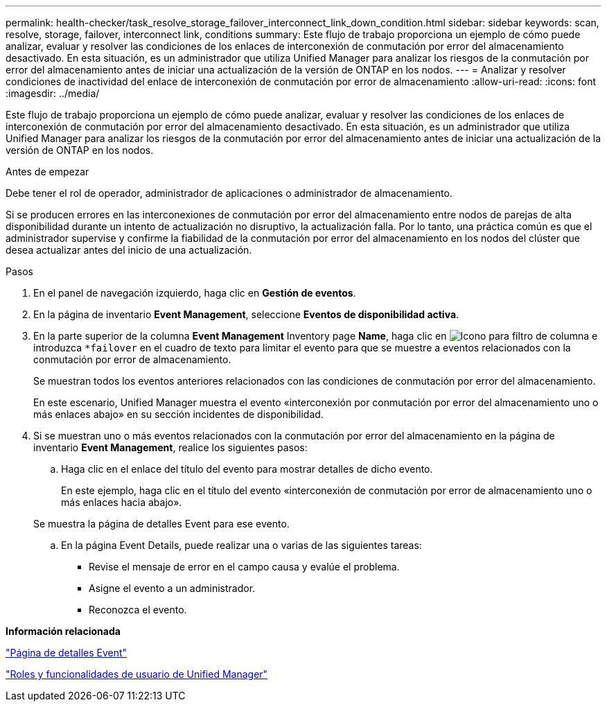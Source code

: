 ---
permalink: health-checker/task_resolve_storage_failover_interconnect_link_down_condition.html 
sidebar: sidebar 
keywords: scan, resolve, storage, failover, interconnect link, conditions 
summary: Este flujo de trabajo proporciona un ejemplo de cómo puede analizar, evaluar y resolver las condiciones de los enlaces de interconexión de conmutación por error del almacenamiento desactivado. En esta situación, es un administrador que utiliza Unified Manager para analizar los riesgos de la conmutación por error del almacenamiento antes de iniciar una actualización de la versión de ONTAP en los nodos. 
---
= Analizar y resolver condiciones de inactividad del enlace de interconexión de conmutación por error de almacenamiento
:allow-uri-read: 
:icons: font
:imagesdir: ../media/


[role="lead"]
Este flujo de trabajo proporciona un ejemplo de cómo puede analizar, evaluar y resolver las condiciones de los enlaces de interconexión de conmutación por error del almacenamiento desactivado. En esta situación, es un administrador que utiliza Unified Manager para analizar los riesgos de la conmutación por error del almacenamiento antes de iniciar una actualización de la versión de ONTAP en los nodos.

.Antes de empezar
Debe tener el rol de operador, administrador de aplicaciones o administrador de almacenamiento.

Si se producen errores en las interconexiones de conmutación por error del almacenamiento entre nodos de parejas de alta disponibilidad durante un intento de actualización no disruptivo, la actualización falla. Por lo tanto, una práctica común es que el administrador supervise y confirme la fiabilidad de la conmutación por error del almacenamiento en los nodos del clúster que desea actualizar antes del inicio de una actualización.

.Pasos
. En el panel de navegación izquierdo, haga clic en *Gestión de eventos*.
. En la página de inventario *Event Management*, seleccione *Eventos de disponibilidad activa*.
. En la parte superior de la columna *Event Management* Inventory page *Name*, haga clic en image:../media/filtericon_um60.png["Icono para filtro de columna"] e introduzca `*failover` en el cuadro de texto para limitar el evento para que se muestre a eventos relacionados con la conmutación por error de almacenamiento.
+
Se muestran todos los eventos anteriores relacionados con las condiciones de conmutación por error del almacenamiento.

+
En este escenario, Unified Manager muestra el evento «interconexión por conmutación por error del almacenamiento uno o más enlaces abajo» en su sección incidentes de disponibilidad.

. Si se muestran uno o más eventos relacionados con la conmutación por error del almacenamiento en la página de inventario *Event Management*, realice los siguientes pasos:
+
.. Haga clic en el enlace del título del evento para mostrar detalles de dicho evento.
+
En este ejemplo, haga clic en el título del evento «interconexión de conmutación por error de almacenamiento uno o más enlaces hacia abajo».

+
Se muestra la página de detalles Event para ese evento.

.. En la página Event Details, puede realizar una o varias de las siguientes tareas:
+
*** Revise el mensaje de error en el campo causa y evalúe el problema.
*** Asigne el evento a un administrador.
*** Reconozca el evento.






*Información relacionada*

link:../events/reference_event_details_page.html["Página de detalles Event"]

link:../config/reference_unified_manager_roles_and_capabilities.html["Roles y funcionalidades de usuario de Unified Manager"]
